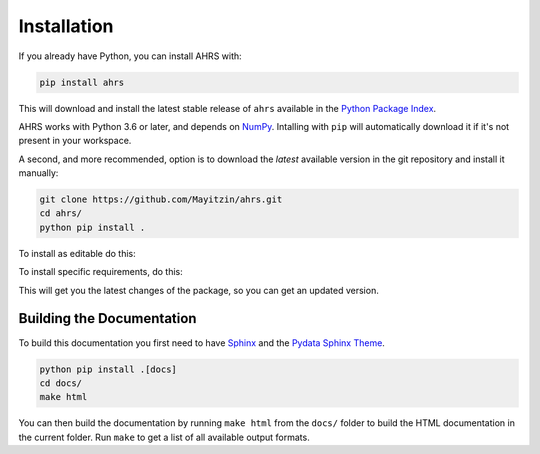 Installation
============

If you already have Python, you can install AHRS with:

.. code-block:: console

    pip install ahrs

This will download and install the latest stable release of ``ahrs`` available
in the `Python Package Index <https://pypi.org/>`_.

AHRS works with Python 3.6 or later, and depends on `NumPy <https://numpy.org/>`_.
Intalling with ``pip`` will automatically download it if it's not present in
your workspace.

A second, and more recommended, option is to download the *latest* available
version in the git repository and install it manually:

.. code-block:: console

    git clone https://github.com/Mayitzin/ahrs.git
    cd ahrs/
    python pip install .

To install as editable do this:

.. code-block:: console
    git clone https://github.com/Mayitzin/ahrs.git
    cd ahrs/
    python pip install -e .
 
To install specific requirements, do this:

.. code-block:: console
   python pip install .[dev]
   python pip install .[docs]

This will get you the latest changes of the package, so you can get an updated
version.

Building the Documentation
--------------------------

To build this documentation you first need to have `Sphinx
<https://www.sphinx-doc.org/en/master/>`_ and the `Pydata Sphinx Theme
<https://pydata-sphinx-theme.readthedocs.io/en/stable/index.html>`_.

.. code-block:: console
    
    python pip install .[docs]
    cd docs/
    make html

You can then build the documentation by running ``make html`` from the
``docs/`` folder to build the HTML documentation in the current folder. Run
``make`` to get a list of all available output formats.
